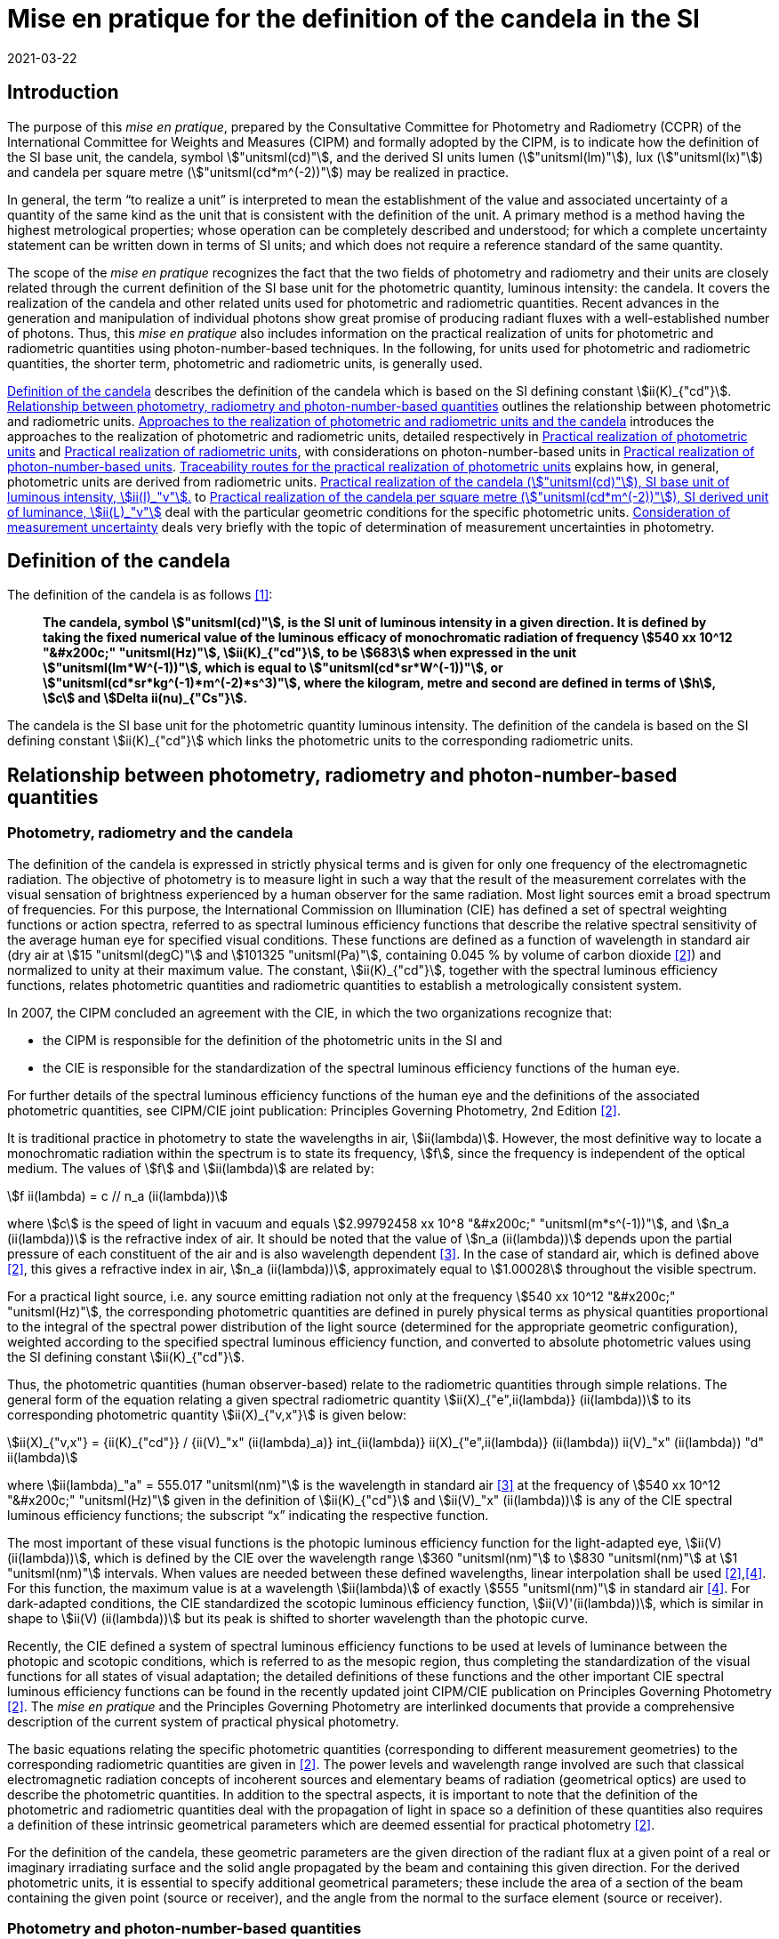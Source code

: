 = Mise en pratique for the definition of the candela in the SI
:appendix-id: 2
:partnumber: 7.1
:edition: 9
:copyright-year: 2019
:revdate: 2021-03-22
:language: en
:title-appendix-en: Mise en pratique
:title-appendix-fr: Mise en pratique
:title-part-en: Mise en pratique for the definition of the candela and associated derived units for photometric and radiometric quantities in the SI
:title-part-fr: Mise en pratique de la définition de la candela
:title-en: The International System of Units
:title-fr: Le système international d'unités
:doctype: mise-en-pratique
:docnumber: SI MEP Cd1
:committee-acronym: CCPR
:committee-en: Consultative Committee for Photometry and Radiometry
:committee-fr: Comité consultatif de photométrie et radiométrie
:si-aspect: cd_Kcd
:docstage: in-force
:imagesdir: images
:mn-document-class: bipm
:mn-output-extensions: xml,html,pdf,rxl
:local-cache-only:
:data-uri-image:


== Introduction

The purpose of this _mise en pratique_, prepared by the Consultative Committee for
Photometry and Radiometry (CCPR) of the International Committee for Weights and
Measures (CIPM) and formally adopted by the CIPM, is to indicate how the definition
of the SI base unit, the candela, symbol stem:["unitsml(cd)"], and the derived SI
units lumen (stem:["unitsml(lm)"]), lux (stem:["unitsml(lx)"]) and candela per square
metre (stem:["unitsml(cd*m^(-2))"]) may be realized in practice.

In general, the term "`to realize a unit`" is interpreted to mean the establishment
of the value and associated uncertainty of a quantity of the same kind as the unit
that is consistent with the definition of the unit. A primary method is a method
having the highest metrological properties; whose operation can be completely
described and understood; for which a complete uncertainty statement can be written
down in terms of SI units; and which does not require a reference standard of the
same quantity.

The scope of the _mise en pratique_ recognizes the fact that the two fields of
photometry and radiometry and their units are closely related through the current
definition of the SI base unit for the photometric quantity, luminous intensity: the
candela. It covers the realization of the candela and other related units used for
photometric and radiometric quantities. Recent advances in the generation and
manipulation of individual photons show great promise of producing radiant fluxes
with a well-established number of photons. Thus, this _mise en pratique_ also
includes information on the practical realization of units for photometric and
radiometric quantities using photon-number-based techniques. In the following, for
units used for photometric and radiometric quantities, the shorter term, photometric
and radiometric units, is generally used.

<<sec-2>> describes the definition of the candela which is based on the SI defining
constant stem:[ii(K)_{"cd"}]. <<sec-3>> outlines the relationship between photometric
and radiometric units. <<sec-4>> introduces the approaches to the realization of
photometric and radiometric units, detailed respectively in <<sec-7>> and <<sec-5>>,
with considerations on photon-number-based units in <<sec-6>>. <<sec-7-1>> explains
how, in general, photometric units are derived from radiometric units. <<sec-7-2>> to
<<sec-7-5>> deal with the particular geometric conditions for the specific
photometric units. <<sec-8>> deals very briefly with the topic of determination of
measurement uncertainties in photometry.


[[sec-2]]
== Definition of the candela

The definition of the candela is as follows <<bipm>>:

____
*The candela, symbol stem:["unitsml(cd)"], is the SI unit of luminous intensity in a
given direction. It is defined by taking the fixed numerical value of the luminous
efficacy of monochromatic radiation of frequency stem:[540 xx 10^12 "&#x200c;"
"unitsml(Hz)"], stem:[ii(K)_{"cd"}], to be stem:[683] when expressed in the unit
stem:["unitsml(lm*W^(-1))"], which is equal to stem:["unitsml(cd*sr*W^(-1))"], or
stem:["unitsml(cd*sr*kg^(-1)*m^(-2)*s^3)"], where the kilogram, metre and second are
defined in terms of stem:[h], stem:[c] and stem:[Delta ii(nu)_{"Cs"}].*
____

The candela is the SI base unit for the photometric quantity luminous intensity. The
definition of the candela is based on the SI defining constant stem:[ii(K)_{"cd"}]
which links the photometric units to the corresponding radiometric units.


[[sec-3]]
== Relationship between photometry, radiometry and photon-number-based quantities

[[sec-3-1]]
=== Photometry, radiometry and the candela

The definition of the candela is expressed in strictly physical terms and is given
for only one frequency of the electromagnetic radiation. The objective of photometry
is to measure light in such a way that the result of the measurement correlates with
the visual sensation of brightness experienced by a human observer for the same
radiation. Most light sources emit a broad spectrum of frequencies. For this purpose,
the International Commission on Illumination (CIE) has defined a set of spectral
weighting functions or action spectra, referred to as spectral luminous efficiency
functions that describe the relative spectral sensitivity of the average human eye
for specified visual conditions. These functions are defined as a function of
wavelength in standard air (dry air at stem:[15 "unitsml(degC)"] and stem:[101325
"unitsml(Pa)"], containing 0.045 % by volume of carbon dioxide <<photometry>>) and
normalized to unity at their maximum value. The constant, stem:[ii(K)_{"cd"}],
together with the spectral luminous efficiency functions, relates photometric
quantities and radiometric quantities to establish a metrologically consistent system.

In 2007, the CIPM concluded an [underline]#agreement with the CIE#, in which the two
organizations recognize that:

* the CIPM is responsible for the definition of the photometric units in the SI and
* the CIE is responsible for the standardization of the spectral luminous efficiency
functions of the human eye.

For further details of the spectral luminous efficiency functions of the human eye
and the definitions of the associated photometric quantities, see
[underline]#CIPM/CIE joint publication: Principles Governing Photometry, 2nd Edition#
<<photometry>>.

It is traditional practice in photometry to state the wavelengths in air,
stem:[ii(lambda)]. However, the most definitive way to locate a monochromatic
radiation within the spectrum is to state its frequency, stem:[f], since the
frequency is independent of the optical medium. The values of stem:[f] and
stem:[ii(lambda)] are related by:

[stem]
++++
f ii(lambda) = c // n_a (ii(lambda))
++++

where stem:[c] is the speed of light in vacuum and equals stem:[2.99792458 xx 10^8
"&#x200c;" "unitsml(m*s^(-1))"], and stem:[n_a (ii(lambda))] is the refractive index
of air. It should be noted that the value of stem:[n_a (ii(lambda))] depends upon the
partial pressure of each constituent of the air and is also wavelength dependent
<<ciddor>>. In the case of standard air, which is defined above <<photometry>>, this
gives a refractive index in air, stem:[n_a (ii(lambda))], approximately equal to
stem:[1.00028] throughout the visible spectrum.

For a practical light source, i.e. any source emitting radiation not only at the
frequency stem:[540 xx 10^12 "&#x200c;" "unitsml(Hz)"], the corresponding photometric
quantities are defined in purely physical terms as physical quantities proportional
to the integral of the spectral power distribution of the light source (determined
for the appropriate geometric configuration), weighted according to the specified
spectral luminous efficiency function, and converted to absolute photometric values
using the SI defining constant stem:[ii(K)_{"cd"}].

Thus, the photometric quantities (human observer-based) relate to the radiometric
quantities through simple relations. The general form of the equation relating a
given spectral radiometric quantity stem:[ii(X)_{"e",ii(lambda)} (ii(lambda))] to its
corresponding photometric quantity stem:[ii(X)_{"v,x"}] is given below:

[[eq-2]]
[stem]
++++
ii(X)_{"v,x"} = {ii(K)_{"cd"}} / {ii(V)_"x" (ii(lambda)_a)} int_{ii(lambda)} ii(X)_{"e",ii(lambda)} (ii(lambda)) ii(V)_"x" (ii(lambda)) "d" ii(lambda)
++++


where stem:[ii(lambda)_"a" = 555.017 "unitsml(nm)"] is the wavelength in standard air
<<ciddor>> at the frequency of stem:[540 xx 10^12 "&#x200c;" "unitsml(Hz)"] given in
the definition of stem:[ii(K)_{"cd"}] and stem:[ii(V)_"x" (ii(lambda))] is any of the
CIE spectral luminous efficiency functions; the subscript "`x`" indicating the
respective function.


The most important of these visual functions is the photopic luminous efficiency
function for the light-adapted eye, stem:[ii(V) (ii(lambda))], which is defined by
the CIE over the wavelength range stem:[360 "unitsml(nm)"] to stem:[830
"unitsml(nm)"] at stem:[1 "unitsml(nm)"] intervals. When values are needed between
these defined wavelengths, linear interpolation shall be used
<<photometry>>,<<iso23539>>. For this function, the maximum value is at a wavelength
stem:[ii(lambda)] of exactly stem:[555 "unitsml(nm)"] in standard air <<iso23539>>.
For dark-adapted conditions, the CIE standardized the scotopic luminous efficiency
function, stem:[ii(V)'(ii(lambda))], which is similar in shape to stem:[ii(V)
(ii(lambda))] but its peak is shifted to shorter wavelength than the photopic curve.

Recently, the CIE defined a system of spectral luminous efficiency functions to be
used at levels of luminance between the photopic and scotopic conditions, which is
referred to as the mesopic region, thus completing the standardization of the visual
functions for all states of visual adaptation; the detailed definitions of these
functions and the other important CIE spectral luminous efficiency functions can be
found in the recently updated joint CIPM/CIE publication on Principles Governing
Photometry <<photometry>>. The _mise en pratique_ and the Principles Governing
Photometry are interlinked documents that provide a comprehensive description of the
current system of practical physical photometry.


The basic equations relating the specific photometric quantities (corresponding to
different measurement geometries) to the corresponding radiometric quantities are
given in <<photometry>>. The power levels and wavelength range involved are such that
classical electromagnetic radiation concepts of incoherent sources and elementary
beams of radiation (geometrical optics) are used to describe the photometric
quantities. In addition to the spectral aspects, it is important to note that the
definition of the photometric and radiometric quantities deal with the propagation of
light in space so a definition of these quantities also requires a definition of
these intrinsic geometrical parameters which are deemed essential for practical
photometry <<photometry>>.

For the definition of the candela, these geometric parameters are the given direction
of the radiant flux at a given point of a real or imaginary irradiating surface and
the solid angle propagated by the beam and containing this given direction. For the
derived photometric units, it is essential to specify additional geometrical
parameters; these include the area of a section of the beam containing the given
point (source or receiver), and the angle from the normal to the surface element
(source or receiver).


=== Photometry and photon-number-based quantities

Photon-number-based quantities are quantities of optical radiation which are
expressed in terms of a known number of photons or photon flux. Because of the dual
aspect of electromagnetic radiation, photometric and/or spectral radiant quantities
can also be expressed in terms of photon-number-based quantities. For wavelengths in
air, the relationship between the spectral radiant quantity at a given wavelength,
stem:[ii(X)_{"e",ii(lambda)} (ii(lambda))], and the corresponding photon-number-based
quantity, stem:[ii(X)_{"p",ii(lambda)} (ii(lambda))], is:

[[eq-3]]
[stem]
++++
ii(X)_{"e",ii(lambda)} (ii(lambda)) = {h c} / ii(lambda) * n_a (ii(lambda)) * ii(X)_{"p",ii(lambda)} (ii(lambda))
++++

where stem:[h] is the Planck constant, stem:[c] is the speed of light in vacuum, and
stem:[n_a (ii(lambda))] is the refractive index in air at the given wavelength,
stem:[ii(lambda)].

Therefore, combining <<eq-2>> and <<eq-3>>, the general form of the equation relating
a given photometric quantity stem:[ii(X)_("v,x")] to its corresponding
photon-number-based quantity stem:[ii(X)_{"p",ii(lambda)} (ii(lambda))] is given by:

[[eq-4]]
[stem]
++++
ii(X)_{"v,x"} = ii(K)_{"p,x"} int_{ii(lambda)} ii(X)_{"p",ii(lambda)} (ii(lambda)) {n_a (ii(lambda)) ii(V)_x (ii(lambda))} / {ii(lambda)} "d" ii(lambda)
++++

Where

[stem]
++++
ii(K)_{"p,x"} = {ii(K)_{"cd"} h c} / {ii(V)_"x" (ii(lambda)_"a")}
++++

where stem:[ii(K)_{"p,x"}] is the conversion factor from photometric to
photon-number-based quantities for the spectral luminous efficiency function
stem:[ii(V)_"x" (ii(lambda))].


[[sec-4]]
== Approaches to the realization of photometric and radiometric units and the candela

As stated in the Introduction, in general, the term "`to realize a unit`" is
interpreted to mean the establishment of the value (within the associated
uncertainty) of a quantity of the same kind as the unit, in a way that is consistent
with the definition of the unit. The definition of the candela does not imply any
particular experiment for its practical realization. While it is generally true that
any method consistent with the laws of physics and the SI base unit definition may be
used to realize any SI unit, base or derived, special considerations are required in
the case of photometry to ensure that the realized unit is relevant for measurement
of practical light sources, i.e. sources that emit not only at the wavelength
corresponding to a frequency of stem:[540 xx 10^12 "&#x200c;" "unitsml(Hz)"]. The
list of methods given here is not meant to be an exhaustive list of all possibilities
but rather a list of those methods that are easiest to implement and/or provide the
smallest uncertainties and which are officially recognized as primary methods by the
Consultative Committee for Photometry and Radiometry. Further details on methods
available to realize photometric and radiometric units can be found in <<zwinkels>>.

As the definition of the candela is based on stem:[ii(K)_{"cd"}], and therefore on
radiometric units, the practical realization of the candela and the derived
photometric units is almost always based on a practical realization of radiometric
units. Thus, this _mise en pratique_ logically begins with a description of methods
for practical realization of radiometric units in order to provide the necessary
foundation to describe the _mise en pratique_ for the candela.


[[sec-5]]
== Practical realization of radiometric units

There are two types of primary methods in general use for realizing radiometric
units. These are referred to as "`detector-based`" or "`source-based`" depending on
whether they rely on a primary standard detector or primary standard source,
respectively.


[[sec-5-1]]
=== Detector-based radiometric traceability

An absolute radiometer is an instrument which can detect and quantify the amount of
incident optical radiation, where the means of quantification is by direct reference
to another measurable physical phenomenon (usually this means with a route of
traceability to SI electrical units, which can be measured with a lower uncertainty
than other methods for measuring optical power) and that is self-calibrating, i.e.
the radiometer does not require external calibration against another optical power
measuring instrument or reference source. An absolute radiometer can typically take
two forms, both of which have a route of traceability to SI electrical units:

* [underline]#Electrical Substitution Radiometer (ESR)# -- where the heating effect
of optical radiation is equated with that resulting from a substituted measured
electrical power. This well-established method is now most commonly carried out with
instruments cooled to cryogenic temperatures (stem:[< ~20 "unitsml(K)"]), where many
of the associated sources of uncertainty are significantly reduced; these are called
"`cryogenic radiometers`". For more details see <<zwinkels>>-<<hoyt>>.

* [underline]#Predictable Quantum Efficient Photodiodes (PQED)# -- these are based on
a low loss semi-conductor, generally silicon, and an accurate model of the
photon-to-electron conversion and detection within the device, to determine the
quantity of incident optical radiation from the measurement of the generated
photocurrent. Although initially based on self-calibration of single photodiodes,
this approach has gained in significance through the construction of '`trap
detectors`', which increase overall detection efficiency through the creation of
light traps from multiple reflections from a number of photodiodes with electrically
combined outputs. For more details see <<zwinkels>>,<<sildoja>>,<<muller>>.

It should be noted that absolute radiometers are sensitive to a wide spectral range
and cannot, by themselves, provide any information relating to the spectral
distribution of the power from the source being measured. The addition of a
spectrally selective element (e.g. filter) is necessary in order to obtain spectral
information. Note that this element requires independent calibration in absolute
values of spectral regular transmittance in order for a radiometer incorporating such
an element to be considered '`absolute`'. In practice, the realization of the candela
often involves radiometric measurements at a number of wavelengths using laser or
monochromator-based light sources. It should also be noted that absolute radiometers
typically measure the quantity of absorbed radiant flux, which does not include
geometrical aspects of light, which are of prominent importance for photometry.


=== Source-based radiometric traceability

An absolute source is a source for which the amount of emitted optical radiation can
be predicted based on measurements of other physical parameters. The optical
radiation produced by any other source can then be measured by direct comparison with
such an absolute source. There are two types of sources that can be considered
absolute for certain conditions:

* [underline]#Planckian radiator# -- For a cavity with high emissivity (very close to
unity), the emitted spectral radiance can be predicted from the thermodynamic
temperature of the cavity using Planck's radiation law. In this case, traceability is
to the SI unit of temperature, the kelvin. For many high-accuracy applications, the
thermodynamic temperature of the cavity is determined by use of a
radiometrically-calibrated filtered detector (referred to as a "`filter radiometer`")
and, in this case, traceability is more appropriately considered to be
"`detector-based`", to SI electrical units, as described in <<sec-5-1>>. If the
radiance distribution of this source is constant in all directions, then by using a
precision aperture in front of the Planckian radiator at a sufficiently large
distance in a certain direction, its calculated spectral radiance can be transferred
into a predictable spectral radiant intensity.

* [underline]#Electron storage ring producing synchrotron radiation# -- Relativistic
electrons on a circular orbit emit synchrotron radiation (SR). Under certain
conditions, this source can be considered absolute and in this case the spectral
radiant intensity (in stem:["unitsml(W*rad^(-1))"]) of the emitted SR can be
predicted from known and measured storage ring parameters and geometrical parameters
through the use of the Schwinger equation <<schwinger>>. Here, traceability is to SI
electrical and length units. SR covers a large dynamic range in photon flux of up to
12 decades, enabling the adjustment of the photon flux to the sensitivity of the
detection system under study without changing the shape of the emitted spectrum. This
is done by an appropriate adjustment of the number of stored electrons, in the range
from maximum current to a single stored electron.

[[sec-6]]
== Practical realization of photon-number-based units

The practical realization of units for photon-number-based quantities, such as photon
flux (number of photons per second) or photon irradiance (number of photons per
second per unit area) for low flux radiometric applications, can also be carried out
using the detector-based and source-based radiometric methods described above and
using the conversion from radiometric to photon-number-based quantities, given in
<<eq-3>>. However, it is also possible to use sources that generate single photons at
a known rate and photon counting as a primary method for realization of associated
photon-number-based units. This approach is referred to here as
"`photon-number-based`".

In recent times, and particularly for some emerging applications, e.g. quantum
optics, it has become practical to consider the full quantum nature of
electromagnetic radiation as a primary traceable route to SI. Since each photon can
be considered as a quantum of energy dependent on its frequency, it is conceptually
simple to correlate the number of photons with an amount of energy or power.
Individual photons can now be generated - using e.g. non-linear materials as well as
optical and electrical based single-photon sources - and counted -- using e.g.
photomultipliers, single-photon avalanche diodes, superconducting nanowire detectors
and transition edge sensors. Further details on methods available for traceability of
the units for radiometric quantities using photon-number-based techniques can be
found in <<zwinkels>>.


[[sec-7]]
== Practical realization of photometric units

[[sec-7-1]]
=== Traceability routes for the practical realization of photometric units

<<sec-5>> outlines the traceability routes for practical realization of radiometric
units. As described in <<sec-2>>, these underpin the realization of photometric units
associated with the corresponding photometric quantities (e.g. luminous intensity,
luminance, illuminance, luminous flux) through the use of spectral luminous
efficiency functions (to provide a spectral weighting) combined with the luminous
efficacy at a frequency of stem:[540 xx 10^12 "&#x200c;" "unitsml(Hz)"], as given in
the definition of stem:[ii(K)_{"cd"}]. The lowest uncertainty for the realization of
photometric units is currently achieved if the traceability chain starts with an
absolute detector, but in the future could be achieved by using an absolute source or
the photon counting approach. For more details see <<zwinkels>> and references therein.


[[sec-7-1-1]]
==== Detector-based photometric traceability

The most common method for realization of photometric units is to measure the
photometric output of a standards-quality light source (described in more detail
below in <<sec-7-2,nosee%>>) in the desired geometric configuration using a reference
photometric detector with a spectral responsivity that matches the desired luminous
efficiency function and that has been spectrally calibrated for absolute irradiance
responsivity traceable to an absolute radiometer (see <<sec-5-1,nosee%>>) and which
is equipped with a precise aperture, which has a calibrated area traceable to the SI
unit of length. The realized photometric unit is then transferred to other
standards-quality light sources, (or, in a second step, to other photometric
detectors), which become secondary standard photometric sources (or detectors) for
the associated photometric quantity. In this case, the traceability to the SI is
"`detector-based`" to SI electrical units. This method generally requires additional
spectral calibration to establish the relationship (spectral mismatch) of the
spectral responsivity curve of the detector to the appropriate CIE spectral luminous
efficiency function. To quantify the impact of this spectral mismatch, it is also
necessary to carry out a relative spectral calibration of the light source. In the
case where photon-number-based quantities are experimentally measured as described in
<<sec-6>> above, these can be converted to the associated photometric quantity, using
<<eq-4>>, although it is more common to use a weighted integral over frequency
instead of wavelength.


[[sec-7-1-2]]
==== Source-based photometric traceability

A second method realizes the photometric units directly through the use of an
absolute source, whose photometric output (in the relevant geometric configuration)
is calculated from first principles based upon the characteristics of the source
itself. In this case, the traceability to the SI is "`source-based`". The most common
absolute (calculable) source is a high temperature blackbody (a cavity with high
emissivity) whose output radiant flux can be predicted from the thermodynamic
temperature of the cavity using Planck's radiation law. In this case, traceability is
to the SI unit of temperature, the kelvin. However, at the high temperatures usually
required for photometric applications, the thermodynamic temperature is generally
determined by the inversion of Planck's law via a quasi-monochromatic measurement of
the absolute radiant flux output of the radiator made using one or several
narrow-band detector(s) that have been calibrated by reference to an absolute
radiometer, as outlined in <<sec-5-1>> above. In this case, the traceability is more
appropriately considered to be "`detector-based`" to SI electrical units.


[[sec-7-2]]
=== Practical realization of the candela (stem:["unitsml(cd)"]), SI base unit of luminous intensity, stem:[ii(I)_"v"].

The candela (stem:["unitsml(cd)"]) is most often realized using a standard lamp whose
physical design is optimized for use in a defined direction to provide a light source
(filament) that is small in relation to the distance between the source and the
limiting aperture of the detector active area, such that it can be regarded as a
point source in that specified direction. In the case of a tungsten standard lamp
(the most commonly used form of standard lamp), the electrical operating parameters
for the source are usually chosen such that the spectral output of the source
approximates the defined CIE Standard Illuminant A <<iso11664>>, which has the same
relative spectral output as a Planckian radiator operating at a temperature of
approximately stem:[2856 "unitsml(K)"]. The geometrical configuration is established
according to the relation for radiant intensity in a given direction, stem:[ii(I)_"e"
= ii(phi)_e // ii Omega], and the approximation of the solid angle for large
distances, stem:[ii Omega = ii(A) // r^2], where stem:[ii(phi)_"e"] is the radiant
flux produced by the source of radiant intensity stem:[ii(I)_"e"] into an aperture of
area stem:[ii(A)] and stem:[r] is the distance between the source and the aperture.
Since the solid angle (stem:[ii Omega]) is dimensionless, it should be noted that the
radiant intensity is dimensionally equivalent to the derived SI quantity radiant flux
(stem:[ii(phi)_"e"]), expressed in watt (stem:["unitsml(W)"]), which can cause
confusion when expressed only in SI base units, i.e. metre (stem:["unitsml(m)"]),
kilogram (stem:["unitsml(kg)"]), and second (stem:["unitsml(s)"]). Thus, it is
recommended to explicitly include the SI derived unit of stem:["unitsml(sr)"], as
indicated in <<sec-2>> in the definition of stem:[ii(K)_{"cd"}], to clearly show the
geometric dependence of the quantity. The radiant intensity is converted by <<eq-2>>
to the luminous intensity using the appropriate CIE spectral luminous efficiency
function and the photometric constant stem:[ii(K)_{"cd"}] <<photometry>>.

In principle it would be possible to realize the candela using a stable monochromatic
reference lamp emitting at the wavelength of stem:[ii(lambda)], corresponding to the
frequency specified in the definition of the candela (<<sec-3-1,nosee%>>) that is
mounted on a photometric bench at a known distance stem:[r] from the limiting
aperture (area stem:[ii(A)]) of an absolute radiometer that measures the radiant
flux. This arrangement allows the calculation of the radiant intensity at this
wavelength, stem:[ii(I)_"e" (ii(lambda)_"a")]. The luminous intensity of the lamp is
then obtained using the relation, stem:[ii(I)_"v" = ii(K)_{"cd"}
ii(V)(ii(lambda)_"a") ii(I)_"e" (ii(lambda)_"a")]. However, such a realization would
be of little use for measurements on practical broadband sources. Thus, the practical
realization of the candela is predominantly carried out using one of the two
following methods according to the routes described in <<sec-7-1-1>> and <<sec-7-1-2>>:

* [underline]#Method A# - using a sufficiently small polychromatic source providing a
nearly isotropic radiation field in the measurement direction. This is commonly an
incandescent source which approximates the relative spectral power distribution of
CIE standard illuminant A. For use as a luminous intensity reference lamp, a spectral
characterization is needed. This spectral radiant intensity stem:[ii(I)_"e"
(ii(lambda))] in a certain direction is typically measured at a sufficiently large
distance stem:[r] using a series of calibrated reference filter-radiometers of known
irradiance responsivity at a few discrete wavelengths in the visible wavelength range
from stem:[360 "unitsml(nm)"] to stem:[830 "unitsml(nm)"] or by using a
spectroradiometer with an appropriate irradiance input optic, that has been
absolutely calibrated for irradiance responsivity. For these measurements, the lamp
must be set according to its specified operating conditions (lamp orientation,
direction of measurement and lamp current) and the distance, stem:[r], from the
source to the limiting aperture area, stem:[ii(A)], of the detector must be
accurately known and controlled. The radiant intensity of the polychromatic source is
measured over the entire visible wavelength range, either directly at regular,
closely-spaced, intervals or at a sufficient number of discrete wavelengths to enable
interpolation and extrapolation to other wavelengths using an appropriate physical
model. These values can then be multiplied by the desired CIE spectral luminous
efficiency function and spectrally integrated to give the corresponding luminous
intensity.

* [underline]#Method B# - using a reference illuminance meter, which is a filtered
radiometer whose relative spectral responsivity has been designed to be a close match
to the spectral characteristics of the desired CIE spectral luminous efficiency
function. This filter radiometer is generally used together with a precision aperture
and is calibrated by reference to an absolute radiometer to give a known illuminance
responsivity (stem:["unitsml(A*lm^(-1)*m^2)"]). In most cases, this involves a
calibration against the absolute radiometer to give its absolute spectral irradiance
responsivity (stem:["unitsml(A*W^(-1)*m^2*nm^(-1))"]) at discrete wavelengths,
coupled with measurements against other reference detectors (e.g. silicon traps or
PQEDs) to enable interpolation at regular intervals across the visible wavelength
range. These spectral values are then converted to illuminance responsivity (for a
specific source) by integration. This calibrated reference illuminance meter can then
be used to calibrate a standard lamp in terms of its luminous intensity in a
specified direction by means of a photometric bench, which allows the geometrical
quantity of distance, stem:[r], from the source to the illuminance meter limiting
aperture area, stem:[ii(A)], the alignment of the lamp, and the direction of
measurement, to all be carefully controlled. A spectral calibration of the light
source may also be necessary in order to correct for spectral mismatch between the
illuminance meter and the required CIE spectral luminous efficiency function.



=== Practical realization of the lumen (stem:["unitsml(lm)"]), SI derived unit of luminous flux stem:[ii(phi)_"V"]

The lumen (stem:["unitsml(lm)" = "unitsml(cd*sr)"]), can be derived from a
realization of the SI unit of luminous intensity stem:[ii(I)_"v"], the candela, and
the unit for solid angle stem:[ii Omega], the steradian. For a source of uniform
intensity within the defined solid angle, this can be simply established using the
relation stem:[ii(phi)_"V" = ii(I)_"v" ii Omega]. For the more general case of a
source whose intensity varies with direction, the luminous flux stem:[ii(phi)_"V"],
is obtained from the angular integration of the source luminous intensity
distribution stem:[ii(I)_"V" (ii(theta),ii(phi))] measured on a spherical surface
according to the relation: stem:[ii(phi)_"V" = int int ii(I)_"V" (ii(theta),ii(phi))
sin ii(theta) "&#x200c;" " d" ii(phi) " d" ii(theta)], where stem:[ii(theta)] is the
polar angle and stem:[ii(phi)] is the azimuthal angle in a spherical coordinate
system; the integration is carried over stem:[0 <= ii(theta) <= pi] and stem:[0 <=
ii(phi) <= 2 pi]. Therefore, the lumen may also be realized by measurement with a
reference illuminance meter, as described in Method B in <<sec-7-2>>. Several
geometrical configurations may be utilized:

. [[item-73a]]The luminous flux emitted by a light source passing through an aperture
of known area stem:[ii(A)] may be established using the approximation of the solid
angle for large distances, stem:[ii Omega = ii(A) // r^2], and placing the aperture
stem:[ii(A)] at a known distance stem:[r] from the known source of luminous intensity.

. The luminous flux emitted into a solid angle larger than that used to realize the
luminous intensity for the known reference lamp may be determined using several
methods of spatial integration of smaller sections. In each of these spatial
integration methods, the detector used must be either a photometer with a spectral
responsivity close to the desired spectral luminous efficiency function, which has
been calibrated for luminous flux responsivity using configuration <<item-73a>>
above, or a reference illuminance meter calibrated as described in Method B
(<<sec-7-2,nosee%>>). The luminous flux integration is carried out by using either:

** [underline]#a goniophotometer# over a defined solid angle of the source. If the
total luminous flux emitted by a light source is required, the integration is
performed over the full solid angle stem:[0 <= ii(theta) <= pi] and stem:[0 <=
ii(phi) <= 2 pi]. Note that if an illuminance meter is used that has been calibrated
according to the methods in <<sec-7-4>>, the spatial integration of the source is
performed over a solid angle that is defined by the illuminance responsivity (within
a certain solid angle where the luminous intensity is expected to be constant) of the
detector and the distance between the detector and the source.

** [underline]#an integrating sphere# in combination with a detector, where the
spectral responsivity of the sphere/detector combination is a close match to the
desired spectral luminous efficiency function and that has been calibrated, for
example, by introducing a known amount of luminous flux into the sphere (measured
using method <<item-73a>> above). The luminous flux emitted from a selected section
of the source is measured by introducing only that part of the flux into the sphere.
If it is desired to measure the cumulative luminous flux of the source for a solid
angle of stem:[4 pi "unitsml(sr)"], this total luminous flux (of the source) is then
determined by placing the source entirely within the sphere. As the angular
distribution of the source is generally very different from the light beam used for
calibrating the sphere, the effect of the spatial non-uniformity of the sphere has to
be characterized and corrected by an appropriate method. To account for spectral and
spatial non-uniformities of the sphere, which influence the measurement results if
different sources or geometries are compared, additional corrections must be applied.
Furthermore, the linearity of the system needs to be characterized, to account for
the very different flux levels that occur for the source outside and inside the
sphere, respectively.

Further details concerning the measurement of luminous flux may be found in <<ohno>>.


[[sec-7-4]]
=== Practical realization of the lux (stem:["unitsml(lx)"]), SI derived unit of illuminance stem:[ii(E)_"v"]

The lux (stem:["unitsml(lx)" = "unitsml(cd*sr*m^(-2),symbol:cd cdot sr cdot
m^(-2))"]) can be derived from a realization of the candela and the unit of length,
using the relation: stem:[ii(E)_"v" = ii(I)_"v" ii Omega_0 // r^2], where stem:[r] is
an appropriately chosen distance from the source with luminous intensity
stem:[ii(I)_"v"] at which the illuminance stem:[ii(E)_"v"] is produced to satisfy the
condition that the area of the curved surface of the sphere, stem:[ii(A)_"s"], is
approximately equal to the area of its two-dimensional projection, stem:[ii(A)], i.e.
stem:[ii(A)_S ~= ii(A)] (see <<item-73a,nosee%>>), which would be lost if
stem:[ii(A)_S] is simply exchanged by stem:[ii(A)]. More details can be found in
<<cie-210>>.

The lux may also be realized directly from an absolute radiometer calibrated for
spectral irradiance responsivity (see <<sec-5-1,nosee%>>) or from a calculable
blackbody source. Since the latter is primarily a radiance or luminance source, the
illuminance incident upon a surface at a distance stem:[r] from the output aperture
of the source is dependent upon the area of the source output aperture, the distance
stem:[r], and the area of the surface at which the flux is received. The illuminance
of the blackbody source is determined by multiplying the spectral irradiance of the
blackbody by the desired standard CIE spectral luminous efficiency function and
spectrally integrating, using the equation for realization of spectral irradiance
scales from absolute radiance sources given in (<<gaertner>>, Equation 24).


[[sec-7-5]]
=== Practical realization of the candela per square metre (stem:["unitsml(cd*m^(-2))"]), SI derived unit of luminance, stem:[ii(L)_"v"]

The unit of luminance (stem:["unitsml(cd*m^(-2))"]) in a given direction, can be
realized using a diffuse Lambertian source either by calculating the luminance of a
light source itself, such as a blackbody radiator, or by measuring the luminance in
the specified direction from a uniformly diffusing surface produced via an
integrating sphere or a white diffuse reflecting surface.

* The realization of the unit of luminance using a blackbody radiator requires the
calculation of the absolute spectral radiance of the blackbody aperture using
Planck's law and the known thermodynamic temperature of the blackbody. The
corresponding luminance of the blackbody source is then directly calculable from its
spectral radiance and the appropriate CIE spectral luminous efficiency function, as
described in <<sec-3-1>>.

* For the realization of the unit of luminance using an integrating sphere
configuration, the luminance at the output port is determined from either the
luminous flux in the forward direction, i.e. partial luminous flux (for definition of
LED partial luminous flux, see <<cie-s025>>) from the port through the aperture of a
photometer calibrated as indicated in <<sec-7-2>>, or from the illuminance at the
input aperture of a reference photometer calibrated using the relation given in
<<sec-7-4>>. The partial luminous flux / illuminance at the calibrated photometer is
dependent upon the luminance of the sphere aperture and a geometrical factor that
depends upon the distance stem:[r], and the aperture areas of both the sphere port
and the photometer input aperture <<ohno>>, <<gaertner>>. As an alternative to using
an integrating sphere configuration, another sufficiently uniform luminance source
can be used.

* For the realization of the unit of luminance using the diffuse reflecting surface
configuration, the luminance is calculated from the illuminance produced at the
reflecting standard by the luminous intensity source (see <<sec-7-4,nosee%>>) and the
luminous reflectance factor for the white diffuse reflecting standard, determined
spectrophotometrically under the same geometric conditions as used for the luminance
measurement <<gaertner>>.


[[sec-8]]
== Consideration of measurement uncertainty

Every measurement value has to be expressed with an associated measurement
uncertainty. A general description on how to deal with uncertainties in photometry is
given in <<cie-198>>, <<cgm-100>>.


[bibliography]
== References

* [[[bipm,1]]] BIPM, The International System of Units (SI Brochure) [9th edition, 2019], Appendix 3, https://www.bipm.org/en/publications/si-brochure/.

* [[[photometry,2]]] Principles Governing Photometry, 2nd ed., Joint CIPM/CIE publication (in press).

* [[[ciddor,3]]] Ciddor P.E., Refractive index of air: new equations for the visible and near infrared, _Appl. Optics_, 1996, *35*, 1566-1573.

* [[[iso23539,4]]] CIE (International Commission on Illumination), Joint ISO/CIE Standard: Photometry - The CIE System of Physical Photometry, ISO 23539:2005(E)/CIE S 010/E:2004.

* [[[zwinkels,(5)BIPM Metrologia 47 5 R15]]] Zwinkels J.C., Ikonen E., Fox N.P., Ulm G., and Rastello M.L., Photometry, radiometry and "`the candela`": evolution in the classical and quantum world, _Metrologia_, 2010, *47*, R15-R32.

* [[[martin,(6)BIPM Metrologia 21 3 147]]] Martin, J.E., Fox, N.P., and Key, P.J., A cryogenic radiometer for absolute radiometric measurements, _Metrologia_, 1985, *21*, 147-155.

* [[[hoyt,(7)BIPM Metrologia 28 3 163]]] Hoyt C.C. and Foukal, P.V., Cryogenic radiometers and their application to metrology, _Metrologia_, 1991, *28*, 163-167.

* [[[sildoja,(8)BIPM Metrologia 50 4 385]]] Sildoja M. et al., Predictable Quantum Efficient Detector I: Photodiodes and predicted responsivity, _Metrologia_, 2013, *50*, 385--394.

* [[[muller,(9)BIPM Metrologia 50 4 395]]] Müller I. et al., Predictable Quantum Efficient Detector II: Characterization results, _Metrologia_, 2013, *50*, 395--401.

* [[[schwinger,10]]] Schwinger, J., On the classical radiation of accelerated electrons, _Physical Review_, 1949, *75*, 1912-25.

* [[[iso11664,(11)ISO 11664-2:2007]]] CIE (International Commission on Illumination), Joint ISO/CIE Standard: CIE Colorimetry -- Part 2: CIE Standard Illuminants for Colorimetry, ISO 11664-2:2007(E)/CIE S 014-2/E:2006.

* [[[ohno,12]]] Ohno Y., Photometric Standards (Chapter 3), In Handbook of Applied Photometry, Casimir DeCusatis, (p. 55-99) American Institute of Physics Press, ISBN 1-56396-416-3, Woodbury, NY, USA. (1997).

* [[[cie-210,13]]] CIE 210:2014 Photometry Using stem:[ii(V) (ii(lambda))]-Corrected Detectors as Reference and Transfer Standards.

* [[[gaertner,14]]] Gaertner A.A., Optical Radiation Measurement (Chapter 9), in Modern Metrology Concerns, Luigi Cocco, InTech, ISBN 978-953-51-0584-8, Rijeka, Croatia (2012). Open Access available at http://www.intechopen.com/articles/show/title/optical-radiation-measurements

* [[[cie-s025,15]]] CIE (International Commission on Illumination) International Standard on Test Method for LED lamps, LED luminaires and LED modules, S025/E:2015.

* [[[cie-198,16]]] CIE 198:2011 Determination of Measurement Uncertainties in Photometry.

* [[[cgm-100,17]]] CGM 100:2008 Evaluation of measurement data -- Guide to the expression of uncertainty in measurement.
